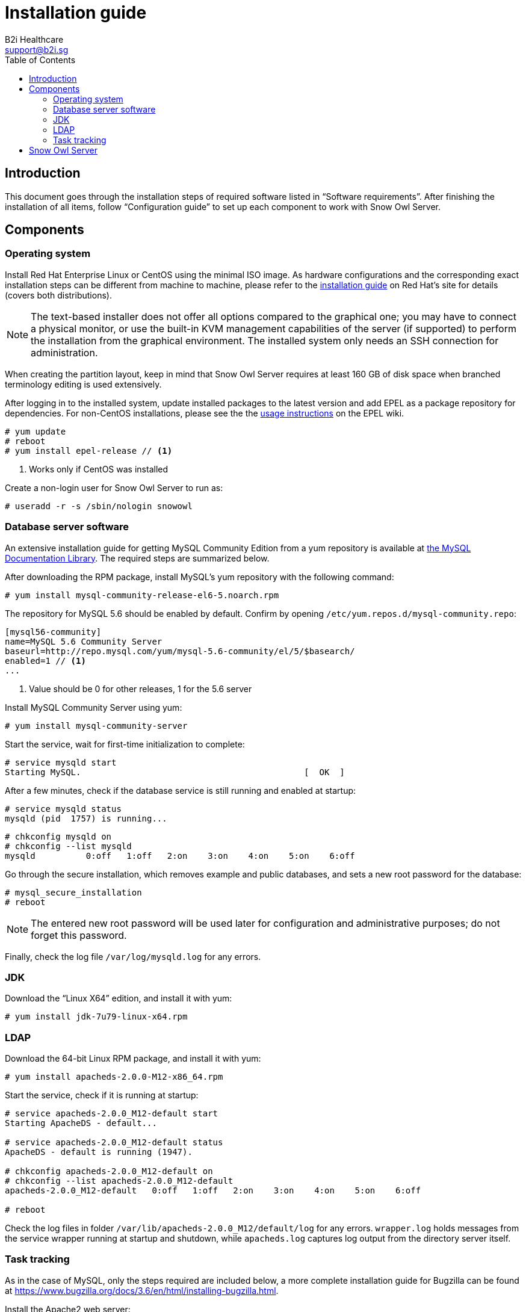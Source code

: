= Installation guide
B2i Healthcare <support@b2i.sg>
:toc2:
:icons: font

== Introduction

This document goes through the installation steps of required software listed in "`Software requirements`".
After finishing the installation of all items, follow "`Configuration guide`" to set up each component to 
work with Snow Owl Server.

== Components

=== Operating system

Install Red Hat Enterprise Linux or CentOS using the minimal ISO image. As hardware configurations and the
corresponding exact installation steps can be different from machine to machine, please refer to the 
https://access.redhat.com/documentation/en-US/Red_Hat_Enterprise_Linux/6/html/Installation_Guide/index.html[installation guide]
on Red Hat's site for details (covers both distributions).

NOTE: The text-based installer does not offer all options compared to the graphical one; you may have to connect a physical
monitor, or use the built-in KVM management capabilities of the server (if supported) to perform the installation from the
graphical environment. The installed system only needs an SSH connection for administration.

When creating the partition layout, keep in mind that Snow Owl Server requires at least 160 GB of disk space when branched
terminology editing is used extensively.

After logging in to the installed system, update installed packages to the latest version and add EPEL as a package
repository for dependencies. For non-CentOS installations, please see the the
https://fedoraproject.org/wiki/EPEL#How_can_I_use_these_extra_packages.3F[usage instructions] on the EPEL wiki.

--------------------------
# yum update
# reboot
# yum install epel-release // <1> 
--------------------------
<1> Works only if CentOS was installed

Create a non-login user for Snow Owl Server to run as:

--------------------------
# useradd -r -s /sbin/nologin snowowl 
--------------------------

=== Database server software

An extensive installation guide for getting MySQL Community Edition from a yum repository is available at 
http://dev.mysql.com/doc/mysql-yum-repo-quick-guide/en/index.html#repo-qg-yum-fresh-install[the MySQL Documentation Library].
The required steps are summarized below.

After downloading the RPM package, install MySQL's yum repository with the following command:

--------------------------
# yum install mysql-community-release-el6-5.noarch.rpm
--------------------------

The repository for MySQL 5.6 should be enabled by default. Confirm by opening `/etc/yum.repos.d/mysql-community.repo`:

--------------------------
[mysql56-community]
name=MySQL 5.6 Community Server
baseurl=http://repo.mysql.com/yum/mysql-5.6-community/el/5/$basearch/
enabled=1 // <1>
...
--------------------------
<1> Value should be 0 for other releases, 1 for the 5.6 server

Install MySQL Community Server using yum:

--------------------------
# yum install mysql-community-server
--------------------------

Start the service, wait for first-time initialization to complete:

--------------------------
# service mysqld start
Starting MySQL.                                            [  OK  ]
--------------------------

After a few minutes, check if the database service is still running and enabled at startup:

--------------------------
# service mysqld status
mysqld (pid  1757) is running...
--------------------------

--------------------------
# chkconfig mysqld on
# chkconfig --list mysqld
mysqld          0:off   1:off   2:on    3:on    4:on    5:on    6:off
--------------------------

Go through the secure installation, which removes example and public databases, and sets a new root password for the
database:

--------------------------
# mysql_secure_installation
# reboot
--------------------------
  
NOTE: The entered new root password will be used later for configuration and administrative purposes; do not forget this password.

Finally, check the log file `/var/log/mysqld.log` for any errors.

=== JDK

Download the "`Linux X64`" edition, and install it with yum:

--------------------------
# yum install jdk-7u79-linux-x64.rpm
--------------------------

=== LDAP

Download the 64-bit Linux RPM package, and install it with yum:

--------------------------
# yum install apacheds-2.0.0-M12-x86_64.rpm
--------------------------

Start the service, check if it is running at startup:

--------------------------
# service apacheds-2.0.0_M12-default start
Starting ApacheDS - default...

# service apacheds-2.0.0_M12-default status
ApacheDS - default is running (1947).

# chkconfig apacheds-2.0.0_M12-default on
# chkconfig --list apacheds-2.0.0_M12-default
apacheds-2.0.0_M12-default   0:off   1:off   2:on    3:on    4:on    5:on    6:off

# reboot
--------------------------

Check the log files in folder `/var/lib/apacheds-2.0.0_M12/default/log` for any errors. `wrapper.log` holds messages
from the service wrapper running at startup and shutdown, while `apacheds.log` captures log output from the directory
server itself.

=== Task tracking

As in the case of MySQL, only the steps required are included below, a more complete installation guide for Bugzilla
can be found at https://www.bugzilla.org/docs/3.6/en/html/installing-bugzilla.html.

Install the Apache2 web server:

--------------------------
# yum install httpd

# service httpd start
Starting httpd:                                            [  OK  ]

# service httpd status
httpd (pid  1638) is running...

# chkconfig httpd on
# chkconfig --list httpd
httpd           0:off   1:off   2:on    3:on    4:on    5:on    6:off

# reboot
--------------------------

Add the following configuration section to `/etc/httpd/conf/httpd.conf`:

--------------------------
<Directory /var/www/html/bugzilla>
    AddHandler cgi-script .cgi
    Options +Indexes +ExecCGI
    DirectoryIndex index.cgi
    AllowOverride Limit
</Directory>
--------------------------

Reload the httpd service configuration to apply changes:

--------------------------
# service httpd reload
--------------------------

Extract the downloaded archive of Bugzilla and move contents into folder `/var/www/html`, adjust permissions and
SELinux labels:

--------------------------
# tar xzvf bugzilla-3.6.13.tar.gz
# mv bugzilla-3.6.13 /var/www/html/bugzilla
# chown -Rv apache:apache /var/www/html/bugzilla
# restorecon -Rv /var/www/html/bugzilla
--------------------------

Check the availability of Perl modules required to get Bugzilla running:

--------------------------
# cd /var/www/html/bugzilla
# ./checksetup.pl --check-modules
--------------------------

Depending on the set of currently installed Perl modules, the check script will list a set of required modules,
another set of optional modules and a database module to use for persisting Bugzilla issues. The preferred way of
installing them is via yum, but the suggested `perl install-module.pl` commands can also be used for this. On a
clean CentOS 6 system, the following set of packages need to be added for a MySQL client, the required modules and
modules XML-RPC and LDAP:

--------------------------
# yum install perl-DBD-MySQL
# yum install perl-Digest-SHA perl-DateTime perl-TimeDate perl-Template-Toolkit perl-Email-Send perl-Email-MIME 
perl-Email-MIME-Encodings perl-Email-MIME-Modifier perl-URI
# yum install perl-SOAP-Lite perl-LDAP
--------------------------

Finally, run `checksetup.pl` again, so Bugzilla can create its configuration file, `/var/www/html/bugzilla/localconfig`:

--------------------------
# ./checksetup.pl
--------------------------

== Snow Owl Server

Unpack the distribution archive into `/opt`, installing `unzip` first if not already present; change permissions
on the created folder:

--------------------------
# yum install unzip
# unzip snowowl-community-{version}-mysql.zip -d /opt
# chown -Rv snowowl:snowowl /opt/snowowl-community_{version}
--------------------------
